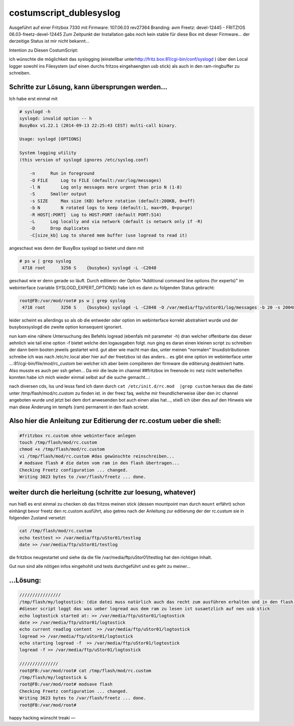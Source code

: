 costumscript_dublesyslog
========================
Ausgeführt auf einer Fritzbox 7330 mit Firmware: 107.06.03 rev27364
Branding: avm Freetz: devel-12445 - FRITZ!OS 06.03-freetz-devel-12445
Zum Zeitpunkt der Installation gabs noch kein stable für diese Box mit
dieser Firmware… der derzeitige Status ist mir nicht bekannt…

Intention zu Diesen CostumScript:

ich wünschte die möglichkeit das syslogging (einstellbar unter
`​http://fritz.box:81/cgi-bin/conf/syslogd <http://fritz.box:81/cgi-bin/conf/syslogd>`__
) über den Local logger sowohl ins Filesystem (auf einen durchs fritzos
eingehaengten usb stick) als auch in den ram-ringbuffer zu schreiben.

.. _SchrittezurLösungkannübersprungenwerden:

Schritte zur Lösung, kann übersprungen werden…
----------------------------------------------

Ich habe erst einmal mit

.. code:: wiki

   # syslogd -h
   syslogd: invalid option -- h
   BusyBox v1.22.1 (2014-09-13 22:25:43 CEST) multi-call binary.

   Usage: syslogd [OPTIONS]

   System logging utility
   (this version of syslogd ignores /etc/syslog.conf)

       -n      Run in foreground
       -O FILE     Log to FILE (default:/var/log/messages)
       -l N        Log only messages more urgent than prio N (1-8)
       -S      Smaller output
       -s SIZE     Max size (KB) before rotation (default:200KB, 0=off)
       -b N        N rotated logs to keep (default:1, max=99, 0=purge)
       -R HOST[:PORT]  Log to HOST:PORT (default PORT:514)
       -L      Log locally and via network (default is network only if -R)
       -D      Drop duplicates
       -C[size_kb] Log to shared mem buffer (use logread to read it)

angeschaut was denn der BusyBox syslogd so bietet und dann mit

.. code:: wiki

   # ps w | grep syslog
    4718 root      3256 S    {busybox} syslogd -L -C2048

geschaut wie er denn gerade so läuft. Durch editieren der Option
"Additional command line options (for experts)" im webinterface
(variable SYSLOGD_EXPERT_OPTIONS) habe ich es dann zu folgenden Status
gebracht:

.. code:: wiki

   root@FB:/var/mod/root# ps w | grep syslog
    4718 root      3256 S    {busybox} syslogd -L -C2048 -O /var/media/ftp/uStor01/log/messages -b 20 -s 20048

leider scheint es allerdings so als ob die entweder oder option im
webinterface korrekt abstrahiert wurde und der busyboxsyslogd die zweite
option konsequent ignoriert.

nun kam eine nähere Untersuchung des Befehls logread (ebenfals mit
parameter -h) dran welcher offenbarte das dieser aehnlich wie tail eine
option -f bietet welche den logausgaben folgt. nun ging es daran einen
kleinen script zu schreiben der dann beim booten jeweils gestartet wird.
gut aber wie macht man das, unter meinen "normalen" linuxdistributionen
schreibe ich was nach /etc/rc.local aber hier auf der freetzbox ist das
anders… es gibt eine option im webinterface unter
…:81/cgi-bin/file/mod/rc_custom bei welcher ich aber beim compilieren
der firmware die editierung deaktiviert hatte. Also musste es auch per
ssh gehen… Da mir die leute im channel ##fritzbox im freenode irc netz
nicht weiterhelfen konnten habe ich mich wieder einmal selbst auf die
suche gemacht…:

nach diversen cds, lss und lesss fand ich dann durch
``cat /etc/init.d/rc.mod  |grep custom`` heraus das die datei unter
/tmp/flash/mod/rc.custom zu finden ist. in der freez faq, welche mir
freundlicherweise über den irc channel angeboten wurde und jetzt bei dem
dort anwesenden bot auch einen alias hat…, stieß ich über dies auf den
Hinweis wie man diese Änderung im tempfs (ram) permanent in den flash
scriebt.

.. _AlsohierdieAnleitungzurEditierungderrc.costumueberdieshell::

Also hier die Anleitung zur Editierung der rc.costum ueber die shell:
---------------------------------------------------------------------

.. code:: wiki

   #fritzbox rc.custom ohne webinterface anlegen
   touch /tmp/flash/mod/rc.custom
   chmod +x /tmp/flash/mod/rc.custom
   vi /tmp/flash/mod/rc.custom #das gewünschte reinschreiben...
   # modsave flash # die daten vom ram in den flash übertragen...
   Checking Freetz configuration ... changed.
   Writing 3023 bytes to /var/flash/freetz ... done.

.. _weiterdurchdieherleitungschrittezurloesungwhatever:

weiter durch die herleitung (schritte zur loesung, whatever)
------------------------------------------------------------

nun hieß es erst einmal zu checken ob das fritzos meinen stick (dessen
mountpoint man durch ``mount`` erfährt) schon einhängt bevor freetz den
rc.custom ausführt, also getreu nach der Anleitung zur editierung der
der rc.custum sie in folgenden Zustand versetzt:

.. code:: wiki

   cat /tmp/flash/mod/rc.custom
   echo testtest >> /var/media/ftp/uStor01/testlog
   date >> /var/media/ftp/uStor01/testlog

die fritzbox neugestartet und siehe da die file
/var/media/ftp/uStor01/testlog hat den richtigen Inhalt.

Gut nun sind alle nötigen infos eingehohlt und tests durchgeführt und es
geht zu meiner…

.. _Lösung::

…Lösung:
--------

.. code:: wiki

   ////////////////
   /tmp/flash/my/logtostick: (die datei muss natürlich auch das recht zum ausführen erhalten und in den flash permanentisiert werden...)
   #dieser script loggt das was ueber logread aus dem ram zu lesen ist susaetzlich auf nen usb stick
   echo logtostick started at: >> /var/media/ftp/uStor01/logtostick
   date >> /var/media/ftp/uStor01/logtostick
   echo current readlog content  >> /var/media/ftp/uStor01/logtostick
   logread >> /var/media/ftp/uStor01/logtostick
   echo starting logread -f  >> /var/media/ftp/uStor01/logtostick
   logread -f >> /var/media/ftp/uStor01/logtostick

   ///////////////
   root@FB:/var/mod/root# cat /tmp/flash/mod/rc.custom
   /tmp/flash/my/logtostick &
   root@FB:/var/mod/root# modsave flash
   Checking Freetz configuration ... changed.
   Writing 3623 bytes to /var/flash/freetz ... done.
   root@FB:/var/mod/root#

happy hacking wünscht treaki —
